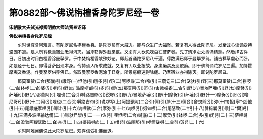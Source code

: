 第0882部～佛说栴檀香身陀罗尼经一卷
======================================

**宋朝散大夫试光禄卿明教大师法贤奉诏译**

**佛说栴檀香身陀罗尼经**


　　尔时世尊告阿难言。有陀罗尼名栴檀香身。是陀罗尼有大威力。能与众生广大福聚。若复有人得此陀罗尼。发至诚心读诵受持坚固不退。是人所有极重宿业悉得消灭。当来获得殊胜果报。又复有人欲见观自在菩萨者。先于清净之处持诵精熟。然后择吉祥日。日初出时用白檀香涂曼拏罗。于中焚栴檀香献殊妙花。即起首诵陀罗尼八千遍。得数满已即于曼拏罗前。铺吉祥草虔心而卧。如是经于七日。即得菩萨出现本身。令持诵人所求成就。又复有人以业报故。身患癞病及恶疮癣。即于佛前诵陀罗尼三遍。加持瞿摩夷及香泥。作曼拏罗供养佛已。然取曼拏罗香泥涂于已身。所患疮癞速得除瘥。乃至宿业亦得除灭。即说陀罗尼曰。

　　那莫室赞(二合)那曩(引)誐野(一)怛他(引)誐多(引)野(二)阿啰曷(二合)帝(引)三藐讫三(二合)没驮(引)野(三)那莫室赞(二合)捺啰(二合)钵啰(二合)婆(引)嚩(引)野(四)酤摩啰部(引)多(引)野(五)那莫阿(引)哥(引)舍誐哩婆(二合引)野(六)冒地萨埵(引)野(七)摩贺(引)萨埵(引)野(八)那莫阿(引)哩也(二合引)嚩路吉帝(引)说啰(引)野(九)冒地萨埵(引)野(十)摩贺(引)萨埵(引)野(十一)摩贺(引)哥(引)噜尼哥(引)野(十二)阿(引)哩也(二合引)嚩路吉帝(引)说啰写(上)阿提瑟姹(二合引)儞(引)那(十三)儞(引)舍曳赊(引)弥(十四)怛[寧*也]他(引十五)尾誐底摩哩(引)唧计(引十六)讷哩驮(二合)摩弥(引十七)讷啰(引)努钵啰(二合)尾瑟致(二合引十八)赞捺曩(引)誐[口*爾](引十九)三满多波哩输达儞(二十)秫驮尸梨(引二十一)佐(引)哩怛啰(二合)嚩底(二十二)摩贺(引)钵啰(二合)多(引)闭(引二十三)萨哩嚩(二合)没驮阿提瑟致(二合)帝(引二十四)婆誐嚩底(二十五)播(引)波尾那(引)啰儞娑嚩(二合引)贺(引二十六)

　　尔时阿难闻佛说此大陀罗尼已。欢喜信受礼佛而退。

